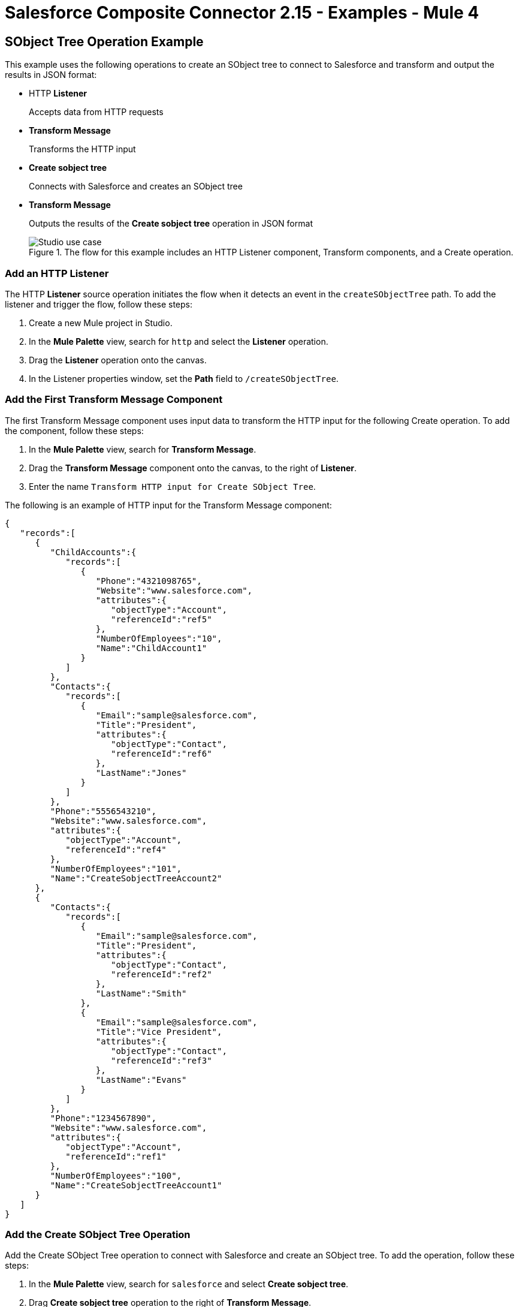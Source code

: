 = Salesforce Composite Connector 2.15 - Examples - Mule 4

== SObject Tree Operation Example

This example uses the following operations to create an SObject tree to connect to Salesforce and transform and output the results in JSON format:

* HTTP *Listener*
+
Accepts data from HTTP requests
* *Transform Message*
+
Transforms the HTTP input
* *Create sobject tree*
+
Connects with Salesforce and creates an SObject tree
* *Transform Message*
+
Outputs the results of the *Create sobject tree* operation in JSON format
+
.The flow for this example includes an HTTP Listener component, Transform components, and a Create operation.
image::salesforce-composite-studio-use-case.png[Studio use case]

=== Add an HTTP Listener

The HTTP *Listener* source operation initiates the flow when it detects an event in the `createSObjectTree` path. To add the listener and trigger the flow, follow these steps:

. Create a new Mule project in Studio.
. In the *Mule Palette* view, search for `http` and select the *Listener* operation.
. Drag the *Listener* operation onto the canvas.
. In the Listener properties window, set the *Path* field to `/createSObjectTree`.

=== Add the First Transform Message Component

The first Transform Message component uses input data to transform the HTTP input for the following Create operation. To add the component, follow these steps:

. In the *Mule Palette* view, search for *Transform Message*.
. Drag the *Transform Message* component onto the canvas, to the right of *Listener*.
. Enter the name `Transform HTTP input for Create SObject Tree`.

The following is an example of HTTP input for the Transform Message component:

[source,json,linenums]
----
{
   "records":[
      {
         "ChildAccounts":{
            "records":[
               {
                  "Phone":"4321098765",
                  "Website":"www.salesforce.com",
                  "attributes":{
                     "objectType":"Account",
                     "referenceId":"ref5"
                  },
                  "NumberOfEmployees":"10",
                  "Name":"ChildAccount1"
               }
            ]
         },
         "Contacts":{
            "records":[
               {
                  "Email":"sample@salesforce.com",
                  "Title":"President",
                  "attributes":{
                     "objectType":"Contact",
                     "referenceId":"ref6"
                  },
                  "LastName":"Jones"
               }
            ]
         },
         "Phone":"5556543210",
         "Website":"www.salesforce.com",
         "attributes":{
            "objectType":"Account",
            "referenceId":"ref4"
         },
         "NumberOfEmployees":"101",
         "Name":"CreateSobjectTreeAccount2"
      },
      {
         "Contacts":{
            "records":[
               {
                  "Email":"sample@salesforce.com",
                  "Title":"President",
                  "attributes":{
                     "objectType":"Contact",
                     "referenceId":"ref2"
                  },
                  "LastName":"Smith"
               },
               {
                  "Email":"sample@salesforce.com",
                  "Title":"Vice President",
                  "attributes":{
                     "objectType":"Contact",
                     "referenceId":"ref3"
                  },
                  "LastName":"Evans"
               }
            ]
         },
         "Phone":"1234567890",
         "Website":"www.salesforce.com",
         "attributes":{
            "objectType":"Account",
            "referenceId":"ref1"
         },
         "NumberOfEmployees":"100",
         "Name":"CreateSobjectTreeAccount1"
      }
   ]
}
----

=== Add the Create SObject Tree Operation

Add the Create SObject Tree operation to connect with Salesforce and create an SObject tree. To add the operation, follow these steps:

. In the *Mule Palette* view, search for `salesforce` and select *Create sobject tree*.
. Drag *Create sobject tree* operation to the right of *Transform Message*.
. Click the green plus sign (*+*) to the right of *Connector configuration* to access the Salesforce Composite global element configuration fields.
. In the *Create sobject tree* properties window, enter `Account` in the *SObject Root Type* field.
. In the properties file `src/main/mule/mule-app.properties`, declare and enter values for the variables in the global element.

=== Add the Second Transform Message Component

The second Transform Message component transforms the output result into JSON. To add the component, follow these steps:

. Drag *Transform Message* again to the right of *Create sobject tree*.
. Enter the following:
+
[source,dataweave,linenums]
----
%dw 2.0
%output application/json
payload
---
{
"Id": payload.Id,
"Fields" : ["Id", "Name"],
"Type": "Account"
}
----

=== XML for the SObject Tree Operation Flow

Paste this XML code into the *Configuration XML* tab of the Anypoint Studio canvas to experiment with the flow:

[source,xml,linenums]
----
<?xml version="1.0" encoding="UTF-8"?>

<mule xmlns:salesforce-composite="http://www.mulesoft.org/schema/mule/salesforce-composite"
xmlns:ee="http://www.mulesoft.org/schema/mule/ee/core"
	xmlns:http="http://www.mulesoft.org/schema/mule/http"
	xmlns="http://www.mulesoft.org/schema/mule/core"
   xmlns:doc="http://www.mulesoft.org/schema/mule/documentation"
   xmlns:xsi="http://www.w3.org/2001/XMLSchema-instance"
   xsi:schemaLocation="http://www.mulesoft.org/schema/mule/core
   http://www.mulesoft.org/schema/mule/core/current/mule.xsd
http://www.mulesoft.org/schema/mule/http
http://www.mulesoft.org/schema/mule/http/current/mule-http.xsd
http://www.mulesoft.org/schema/mule/ee/core
http://www.mulesoft.org/schema/mule/ee/core/current/mule-ee.xsd
http://www.mulesoft.org/schema/mule/salesforce-composite
http://www.mulesoft.org/schema/mule/salesforce-composite/current/mule-salesforce-composite.xsd">
	<configuration-properties file="mule-app.properties"/>
	<http:listener-config name="HTTP_Listener_config"
   doc:name="HTTP Listener config">
		<http:listener-connection host="localhost" port="8081" />
	</http:listener-config>
	<salesforce-composite:composite-config name="Salesforce_Composite_Salesforce_Composite"
   doc:name="Salesforce Composite Salesforce Composite">
		<salesforce-composite:oauth-user-pass-connection
      consumerKey="${consumerKey}"
      consumerSecret="${consumerSecret}"
      username="${username}"
      password="${password}"
      securityToken="${securityToken}"
      tokenEndpoint="${tokenEndpoint}" />
	</salesforce-composite:composite-config>
	<flow name="salesforce-composite-create-sobject-trees">
		<http:listener doc:name="Listener"
      path="/createSObjectTree"
      config-ref="HTTP_Listener_config"/>
		<ee:transform doc:name="Transform HTTP input for Create SObject Tree">
			<ee:message>
				<ee:set-payload><![CDATA[%dw 2.0
output application/java
---
payload.records map ((record , indexOfRecord) -> {
	"attributes": {
		"type": record.attributes.objectType,
		"referenceId": record.attributes.referenceId
	},
	"Name": record.Name,
	"Phone": record.Phone,
	"Website": record.Website,
	"NumberOfEmployees": record.NumberOfEmployees as Number,
	("ChildAccounts": {
		"records": record.ChildAccounts.records map ((record01, indexOfRecord01) -> {
			"attributes": {
				"type": record01.attributes.objectType,
				"referenceId": record01.attributes.referenceId
			},
			"Name": record01.Name,
			"Phone": record01.Phone,
			"Website": record01.Website,
			"NumberOfEmployees": record01.NumberOfEmployees as Number
		})
	}),
	"Contacts": {
		"records": record.Contacts.records map ((record01, indexOfRecord01) -> {
			"attributes": {
				"type": record01.attributes.objectType,
				"referenceId": record01.attributes.referenceId
			},
			"LastName": record01.LastName,
			"Email": record01.Email,
			"Title": record01.Title
		})
	}
})
]]></ee:set-payload>
			</ee:message>
		</ee:transform>
		<salesforce-composite:create-sobject-tree
      doc:name="Create SObject tree"
      config-ref="Salesforce_Composite_Salesforce_Composite"
      type="Account"/>
		<ee:transform doc:name="Transform Message">
			<ee:message >
				<ee:set-payload ><![CDATA[%dw 2.0
output application/json
---
payload]]></ee:set-payload>
			</ee:message>
		</ee:transform>
	</flow>
</mule>
----

== Pre-Query Example

This example provides metadata for an object to query, generates two subrequests that contain this metadata, and then executes the subrequests:

* HTTP *Listener*
+
Accepts data from HTTP requests
* *Transform Message*
+
Specifies a name for the object
* *Pre create*
+
Provides metadata for the object to be created and generates a subrequest used in execution
* *Transform Message*
+
Specifies values for fields
* *Pre query*
+
Provides metadata for the object that is going to be queried and generates a subrequest used in execution
* *Transform Message*
+
Passes output from *Pre query* operation
* *Execute composite batch*
+
Sends all subrequests in one batch
* *Transform Message*
+
Outputs the results in JSON format
+
.The flow for this example includes an HTTP Listener component, Transform components, and multiple Salesfore Composite operations.
image::salesforce-composite-prequery-flow.png[Pre-Query flow in Studio]

=== Add an HTTP Listener

The HTTP *Listener* source operation initiates the flow when it detects an event in the `executeFlow` path. To add the listener and trigger the flow, follow these steps:

. Create a new Mule project in Studio.
. In the *Mule Palette* view, search for `http` and select the *Listener* operation.
. Drag the *Listener* operation onto the canvas.
. In the Listener properties window, set the *Path* field to `/executeFlow`.

=== Add the First Transform Message Component

The first Transform Message component specifies a name for the created object and passes the name to the *Pre create* operation. To add the component, follow these steps:

. In the *Mule Palette* view, search for *Transform Message*.
. Drag *Transform Message* onto the canvas, to the right of *Listener*.
. Enter the name `MyNewAccount`:
+
[source,dataweave,linenums]
----
%dw 2.0
%output application/java
---
{
   Name: "MyNewAccount"
}
----

=== Add the Pre Create Operation

The Pre Create operation provides metadata for creating an object called `NewAccount` and generates a subrequest for the `executeCompositeBatch` operation. To add the operation, follow these steps:

. In the *Mule Palette* view, search for `salesforce` and select the Salesforce Composite *Pre create* operation.
. Drag the *Pre create* operation to the right of *Transform Message*.
. Click the green plus icon (*+*) to the right of the *Connector configuration* field to access the Salesforce Composite global element configuration fields.
. In the *Pre create* properties window, enter `Account` in the *Type* field.
. In the properties file `src/main/mule/mule-app.properties`, declare and enter values for the variables in the global element.


.Complete fields in the General section to create a reusable global element for Salesforce Composite Connector.
image::salesforce-composite-global-config.png[Salesforce Composite Connector global element configuration]

=== Add the Second Transform Message Component

The second Transform Message component specifies values for the *ID* and *Type* fields, and then passes these values to the *Pre query* operation. To add the component, follow these steps:

. Drag a second *Transform Message* component to the right of *Pre create*.
. Enter the following name-value pairs:
+
[source,dataweave,linenums]
----
%dw 2.0
%output application/java
---
{
   "Id": payload.Id,
   "Fields" : ["Id", "Name"],
   "Type": "Account"
}
----

=== Add the Pre Query Operation

The Pre Query operation provides metadata for an object to be queried. It generates a subrequest for the *Execute composite batch* operation. To add the operation, follow these steps:

. Drag a Salesforce Composite *Pre query* operation to the right of the second *Transform Message*.
. In the *Query* field, enter the following:
+
`Select Name from Account WHERE Name LIKE '%:name %'`

=== Add the Third Transform Message Component

The third Transform Message operation passes the output of the *Pre query* operation to the *Execute composite batch* operation. To add the component, follow these steps:

. Drag a third *Transform Message* component to the right of *Pre query*.
. Set the output to `payload`:
+
[source,dataweave,linenums]
----
%dw 2.0
%output application/java
---
[
payload
]
----

=== Add the Execute Composite Batch Operation

The Execute Composite Batch operation executes the subrequests that the Pre Create and Pre Query operations created.

To add the operation, drag a Salesforce Composite *Execute composite batch* operation to the right of the third *Transform Message*.

=== Add the Fourth Transform Message Component

The fourth Transform Message operation converts the output to JSON format. To add the component, follow these steps:

. Drag a fourth *Transform Message* component to the right of *Execute composite batch*.
. Set the output to `application/json`:
+
[source,dataweave,linenums]
----
%dw 2.0
%output application/json
---
payload
----


=== XML for the Pre-Query Example

Paste this code into your XML editor to quickly load the flow for this example to your Mule app. If needed, change the values to reflect your environment.

[source,xml,linenums]
----
<?xml version="1.0" encoding="UTF-8"?>
<mule xmlns:salesforce-composite="http://www.mulesoft.org/schema/mule/salesforce-composite" xmlns:ee="http://www.mulesoft.org/schema/mule/ee/core"
   xmlns:http="http://www.mulesoft.org/schema/mule/http"
   xmlns="http://www.mulesoft.org/schema/mule/core" xmlns:doc="http://www.mulesoft.org/schema/mule/documentation" xmlns:xsi="http://www.w3.org/2001/XMLSchema-instance" xsi:schemaLocation="http://www.mulesoft.org/schema/mule/core http://www.mulesoft.org/schema/mule/core/current/mule.xsd
http://www.mulesoft.org/schema/mule/http http://www.mulesoft.org/schema/mule/http/current/mule-http.xsd
http://www.mulesoft.org/schema/mule/ee/core http://www.mulesoft.org/schema/mule/ee/core/current/mule-ee.xsd
http://www.mulesoft.org/schema/mule/salesforce-composite http://www.mulesoft.org/schema/mule/salesforce-composite/current/mule-salesforce-composite.xsd">
   <http:listener-config name="HTTP_Listener_config" doc:name="HTTP Listener config" >
      <http:listener-connection host="0.0.0.0" port="8081" />
   </http:listener-config>
   <salesforce-composite:composite-config name="Salesforce_Composite_Config" doc:name="Salesforce Composite Config" >
      <salesforce-composite:oauth-user-pass-connection consumerKey="${consumerKey}" consumerSecret="${consumerSecret}" username="${username}" password="${password}" securityToken="${securityToken}" />
   </salesforce-composite:composite-config>
   <flow name="composite-prequery-exampleFlow" >
      <http:listener doc:name="Listener" config-ref="HTTP_Listener_config" path="/executeFlow"/>
      <ee:transform doc:name="Transform Message" >
         <ee:message >
            <ee:set-payload ><![CDATA[%dw 2.0
output application/java
---
{
   Name: "MyNewAccount"
}]]></ee:set-payload>
         </ee:message>
      </ee:transform>
      <salesforce-composite:pre-create type="Account" doc:name="Pre create" config-ref="Salesforce_Composite_Config">
      </salesforce-composite:pre-create>
      <ee:transform doc:name="Transform Message" >
         <ee:message >
            <ee:set-payload ><![CDATA[output application/java
---
{
   "Id": payload.Id,
   "Fields" : ["Id", "Name"],
   "Type": "Account"
}]]></ee:set-payload>
         </ee:message>
      </ee:transform>
      <salesforce-composite:pre-query doc:name="Pre query" config-ref="Salesforce_Composite_Config">
         <salesforce-composite:query >Select Name from Account WHERE Name LIKE '%:name %'
                    </salesforce-composite:query>
         <salesforce-composite:parameters ><![CDATA[#[output application/java
---
{
   "name" : "MyNewAccount"
}]]]></salesforce-composite:parameters>
      </salesforce-composite:pre-query>
      <ee:transform doc:name="Transform Message" >
         <ee:message >
            <ee:set-payload ><![CDATA[%dw 2.0
output application/java
---
[
   payload
]]]></ee:set-payload>
         </ee:message>
      </ee:transform>
      <salesforce-composite:execute-composite-batch doc:name="Execute composite batch" config-ref="Salesforce_Composite_Config"/>
      <ee:transform doc:name="Transform Message" >
         <ee:message >
            <ee:set-payload ><![CDATA[%dw 2.0
output application/json
---
payload]]></ee:set-payload>
         </ee:message>
      </ee:transform>
   </flow>
</mule>
----


== See Also

* xref:salesforce-composite-connector-reference.adoc[Salesforce Composite Connector Reference]
* https://help.mulesoft.com[MuleSoft Help Center]

